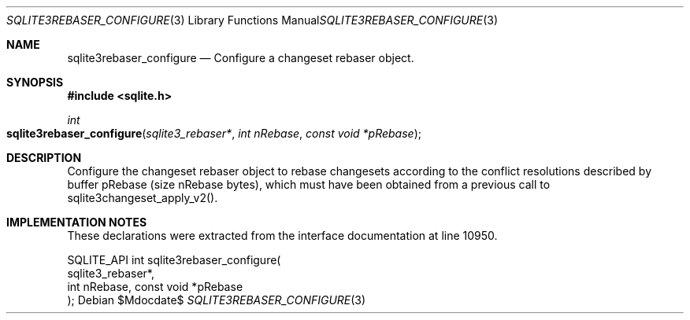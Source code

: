 .Dd $Mdocdate$
.Dt SQLITE3REBASER_CONFIGURE 3
.Os
.Sh NAME
.Nm sqlite3rebaser_configure
.Nd Configure a changeset rebaser object.
.Sh SYNOPSIS
.In sqlite.h
.Ft int
.Fo sqlite3rebaser_configure
.Fa "sqlite3_rebaser*"
.Fa "int nRebase"
.Fa "const void *pRebase"
.Fc
.Sh DESCRIPTION
Configure the changeset rebaser object to rebase changesets according
to the conflict resolutions described by buffer pRebase (size nRebase
bytes), which must have been obtained from a previous call to sqlite3changeset_apply_v2().
.Sh IMPLEMENTATION NOTES
These declarations were extracted from the
interface documentation at line 10950.
.Bd -literal
SQLITE_API int sqlite3rebaser_configure(
  sqlite3_rebaser*, 
  int nRebase, const void *pRebase
); 
.Ed
